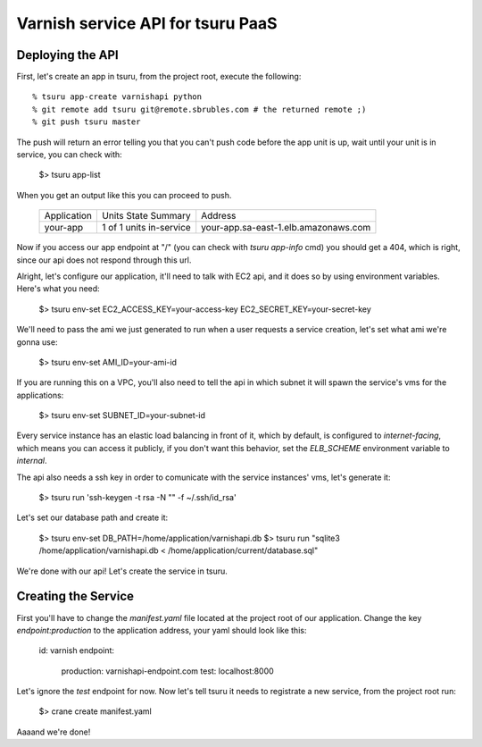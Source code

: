 Varnish service API for tsuru PaaS
==================================

.. image:: https://travis-ci.org/globocom/varnishapi.png?branch=master
   :target: https://travis-ci.org/globocom/varnishapi
Deploying the API
-----------------

First, let's create an app in tsuru, from the project root, execute the following:

.. highlight: bash

::

    % tsuru app-create varnishapi python
    % git remote add tsuru git@remote.sbrubles.com # the returned remote ;)
    % git push tsuru master

The push will return an error telling you that you can't push code before the
app unit is up, wait until your unit is in service, you can check with:

    $> tsuru app-list

When you get an output like this you can proceed to push.

    +------------------+-------------------------+------------------------------------------------------------------+
    | Application      | Units State Summary     | Address                                                          |
    +------------------+-------------------------+------------------------------------------------------------------+
    | your-app         | 1 of 1 units in-service | your-app.sa-east-1.elb.amazonaws.com                             |
    +------------------+-------------------------+------------------------------------------------------------------+

Now if you access our app endpoint at "/" (you can check with `tsuru app-info`
cmd) you should get a 404, which is right, since our api does not respond
through this url.

Alright, let's configure our application, it'll need to talk with EC2 api, and
it does so by using environment variables. Here's what you need:

    $> tsuru env-set EC2_ACCESS_KEY=your-access-key EC2_SECRET_KEY=your-secret-key

We'll need to pass the ami we just generated to run when a user requests a
service creation, let's set what ami we're gonna use:

    $> tsuru env-set AMI_ID=your-ami-id

If you are running this on a VPC, you'll also need to tell the api in which
subnet it will spawn the service's vms for the applications:

    $> tsuru env-set SUBNET_ID=your-subnet-id

Every service instance has an elastic load balancing in front of it, which by
default, is configured to `internet-facing`, which means you can access it
publicly, if you don't want this behavior, set the `ELB_SCHEME` environment
variable to `internal`.

The api also needs a ssh key in order to comunicate with the service instances'
vms, let's generate it:

    $> tsuru run 'ssh-keygen -t rsa -N "" -f ~/.ssh/id_rsa'

Let's set our database path and create it:

    $> tsuru env-set DB_PATH=/home/application/varnishapi.db
    $> tsuru run "sqlite3 /home/application/varnishapi.db < /home/application/current/database.sql"

We're done with our api! Let's create the service in tsuru.


Creating the Service
--------------------

First you'll have to change the `manifest.yaml` file located at the project
root of our application.  Change the key `endpoint:production` to the
application address, your yaml should look like this:

    id: varnish
    endpoint:
        production: varnishapi-endpoint.com
        test: localhost:8000

Let's ignore the `test` endpoint for now.  Now let's tell tsuru it needs to
registrate a new service, from the project root run:

    $> crane create manifest.yaml

Aaaand we're done!
